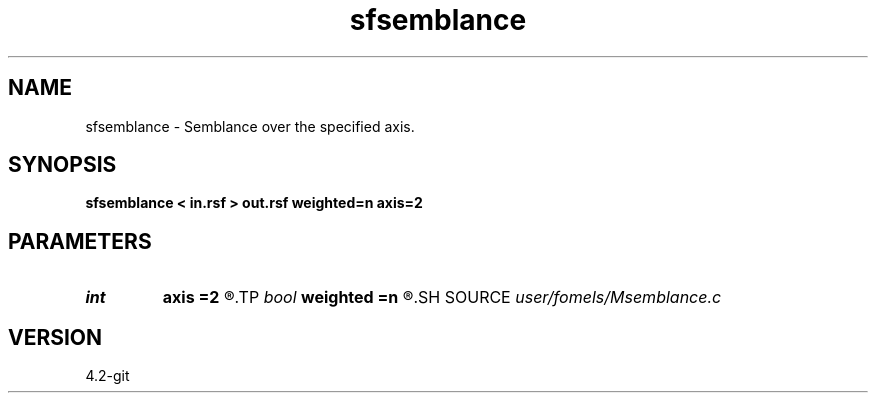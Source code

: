 .TH sfsemblance 1  "APRIL 2023" Madagascar "Madagascar Manuals"
.SH NAME
sfsemblance \- Semblance over the specified axis. 
.SH SYNOPSIS
.B sfsemblance < in.rsf > out.rsf weighted=n axis=2
.SH PARAMETERS
.PD 0
.TP
.I int    
.B axis
.B =2
.R  	which axis to stack
.TP
.I bool   
.B weighted
.B =n
.R  [y/n]	if use weighted semblance
.SH SOURCE
.I user/fomels/Msemblance.c
.SH VERSION
4.2-git

